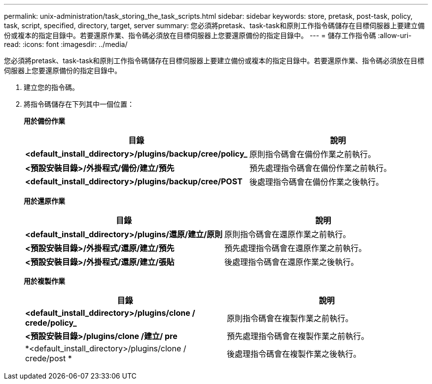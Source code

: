 ---
permalink: unix-administration/task_storing_the_task_scripts.html 
sidebar: sidebar 
keywords: store, pretask, post-task, policy, task, script, specified, directory, target, server 
summary: 您必須將pretask、task-task和原則工作指令碼儲存在目標伺服器上要建立備份或複本的指定目錄中。若要還原作業、指令碼必須放在目標伺服器上您要還原備份的指定目錄中。 
---
= 儲存工作指令碼
:allow-uri-read: 
:icons: font
:imagesdir: ../media/


[role="lead"]
您必須將pretask、task-task和原則工作指令碼儲存在目標伺服器上要建立備份或複本的指定目錄中。若要還原作業、指令碼必須放在目標伺服器上您要還原備份的指定目錄中。

. 建立您的指令碼。
. 將指令碼儲存在下列其中一個位置：
+
*用於備份作業*

+
|===
| 目錄 | 說明 


 a| 
*<default_install_ddirectory>/plugins/backup/cree/policy_*
 a| 
原則指令碼會在備份作業之前執行。



 a| 
*<預設安裝目錄>/外掛程式/備份/建立/預先*
 a| 
預先處理指令碼會在備份作業之前執行。



 a| 
*<default_install_ddirectory>/plugins/backup/cree/POST*
 a| 
後處理指令碼會在備份作業之後執行。

|===
+
*用於還原作業*

+
|===
| 目錄 | 說明 


 a| 
*<default_install_ddirectory>/plugins/還原/建立/原則*
 a| 
原則指令碼會在還原作業之前執行。



 a| 
*<預設安裝目錄>/外掛程式/還原/建立/預先*
 a| 
預先處理指令碼會在還原作業之前執行。



 a| 
*<預設安裝目錄>/外掛程式/還原/建立/張貼*
 a| 
後處理指令碼會在還原作業之後執行。

|===
+
*用於複製作業*

+
|===
| 目錄 | 說明 


 a| 
*<default_install_ddirectory>/plugins/clone / crede/policy_*
 a| 
原則指令碼會在複製作業之前執行。



 a| 
*<預設安裝目錄>/plugins/clone /建立/ pre*
 a| 
預先處理指令碼會在複製作業之前執行。



 a| 
*<default_install_directory>/plugins/clone / crede/post *
 a| 
後處理指令碼會在複製作業之後執行。

|===

